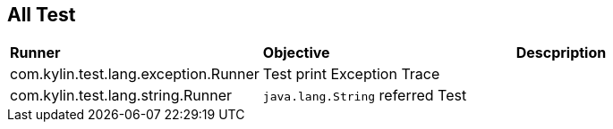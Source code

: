 All Test
--------

|=====================================================================================
|*Runner*                                       |*Objective*                          |*Descpription*
|com.kylin.test.lang.exception.Runner           |Test print Exception Trace           | 
|com.kylin.test.lang.string.Runner              |`java.lang.String` referred Test     | 
|=====================================================================================
